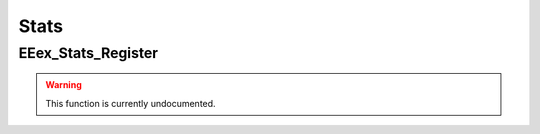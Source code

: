 .. role:: raw-html(raw)
   :format: html

.. role:: underline
   :class: underline

.. role:: bold-italic
   :class: bold-italic

=====
Stats
=====

.. _EEex_Stats_Register:

:underline:`EEex_Stats_Register`
^^^^^^^^^^^^^^^^^^^^^^^^^^^^^^^^

.. warning::
   This function is currently undocumented.

